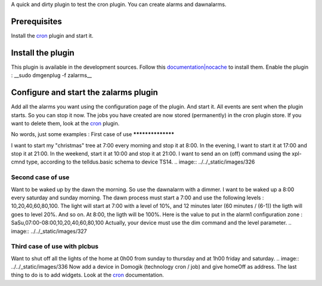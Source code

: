 A quick and dirty plugin to test the cron plugin.
You can create alarms and dawnalarms.

Prerequisites
==============

Install the `cron <http://wiki.domogik.org/plugin\_zalarms>`_ plugin and start it.

Install the plugin
===================

This plugin is available in the development sources. Follow this `documentation|nocache <http://wiki.domogik.org/Developers\_installation>`_ to install them.
Enable the plugin :
__sudo dmgenplug -f zalarms__

Configure and start the zalarms plugin
=======================================

Add all the alarms you want using the configuration page of the plugin. And start it.
All events are sent when the plugin starts. So you can stop it now.
The jobs you have created are now stored (permanently) in the cron plugin store. If you want to delete them, look at the `cron <http://wiki.domogik.org/plugin\_zalarms>`_ plugin.

No words, just some examples :
First case of use
******************

I want to start my "christmas" tree at 7:00 every morning and stop it at 8:00. In the evening, I want to start it at 17:00 and stop it at 21:00. In the weekend, start it at 10:00 and stop it at 21:00.
I want to send an on (off) command using the xpl-cmnd type, according to the telldus.basic schema to device TS14.
.. image:: ../../_static/images/326

Second case of use
*******************

Want to be waked up by the dawn the morning. So use the dawnalarm with a dimmer.
I want to be waked up a 8:00 every saturday and sunday morning. The dawn process must start a 7:00 and use the following levels : 10,20,40,60,80,100. 
The light will start at 7:00 with a level of 10%, and 12 minutes later (60 minutes / (6-1)) the ligth will goes to level 20%. And so on.
At 8:00, the ligth will be 100%.
Here is the value to put in the alarm1 configuration zone : SaSu,07:00-08:00,10,20,40,60,80,100
Actually, your device must use the dim command and the level parameter.
.. image:: ../../_static/images/327

Third case of use with plcbus
******************************

Want to shut off all the lights of the home at 0h00 from sunday to thursday and at 1h00 friday and saturday.
.. image:: ../../_static/images/336
Now add a device in Domogik (technology cron / job) and give homeOff as address.
The last thing to do is to add widgets. Look at the `cron <http://wiki.domogik.org/plugin\_zalarms>`_ documentation.